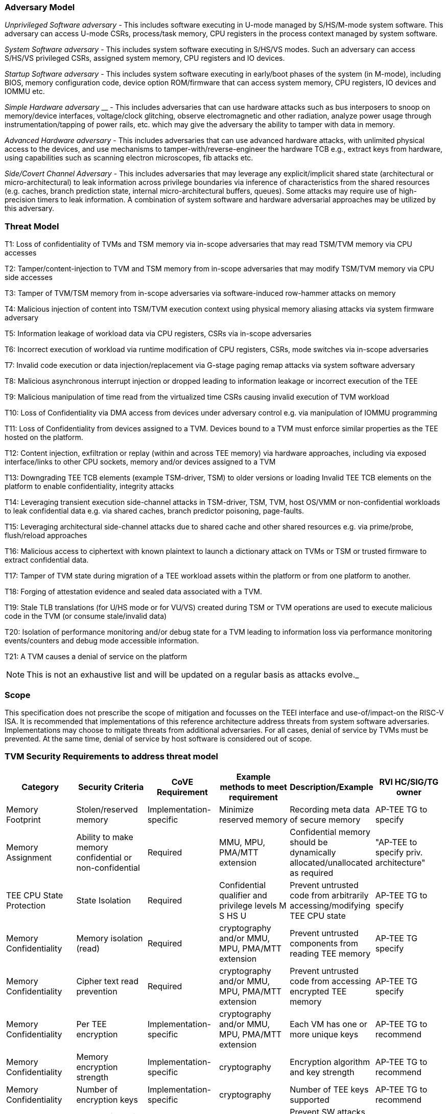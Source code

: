 [[threatmodel]]
=== Adversary Model

_Unprivileged Software adversary -_ This includes software executing in 
U-mode managed by S/HS/M-mode system software. This adversary can access 
U-mode CSRs, process/task memory, CPU registers in the process context 
managed by system software.

_System Software adversary_ - This includes system software executing in 
S/HS/VS modes. Such an adversary can access S/HS/VS privileged CSRs, 
assigned system memory, CPU registers and IO devices.

_Startup Software adversary_ - This includes system software executing in 
early/boot phases of the system (in M-mode), including BIOS, memory 
configuration code, device option ROM/firmware that can access system 
memory, CPU registers, IO devices and IOMMU etc.

_Simple Hardware_ _adversary_ __ - This includes adversaries that can use 
hardware attacks such as bus interposers to snoop on memory/device 
interfaces, voltage/clock glitching, observe electromagnetic and other 
radiation, analyze power usage through instrumentation/tapping of power 
rails, etc. which may give the adversary the ability to tamper with data in 
memory.

_Advanced Hardware adversary_ - This includes adversaries that can use 
advanced hardware attacks, with unlimited physical access to the devices, 
and use mechanisms to tamper-with/reverse-engineer the hardware TCB e.g., 
extract keys from hardware, using capabilities such as scanning electron 
microscopes, fib attacks etc. 

_Side/Covert Channel Adversary_ - This includes adversaries that may 
leverage any explicit/implicit shared state (architectural or 
micro-architectural) to leak information across privilege boundaries via 
inference of characteristics from the shared resources (e.g. caches, branch 
prediction state, internal micro-architectural buffers, queues). Some 
attacks may require use of high-precision timers to leak information. A 
combination of system software and hardware adversarial approaches may be 
utilized by this adversary.

=== Threat Model

T1: Loss of confidentiality of TVMs and TSM memory via in-scope adversaries 
that may read TSM/TVM memory via CPU accesses

T2: Tamper/content-injection to TVM and TSM memory from in-scope 
adversaries that may modify TSM/TVM memory via CPU side accesses

T3: Tamper of TVM/TSM memory from in-scope adversaries via software-induced 
row-hammer attacks on memory

T4: Malicious injection of content into TSM/TVM execution context using 
physical memory aliasing attacks via system firmware adversary

T5: Information leakage of workload data via CPU registers, CSRs via 
in-scope adversaries

T6: Incorrect execution of workload via runtime modification of CPU 
registers, CSRs, mode switches via in-scope adversaries

T7: Invalid code execution or data injection/replacement via G-stage
paging remap attacks via system software adversary

T8: Malicious asynchronous interrupt injection or dropped leading to 
information leakage or incorrect execution of the TEE

T9: Malicious manipulation of time read from the virtualized time CSRs 
causing invalid execution of TVM workload

T10: Loss of Confidentiality via DMA access from devices under adversary 
control e.g. via manipulation of IOMMU programming

T11: Loss of Confidentiality from devices assigned to a TVM. Devices bound 
to a TVM must enforce similar properties as the TEE hosted on the platform.

T12: Content injection, exfiltration or replay (within and across TEE 
memory) via hardware approaches, including via exposed interface/links to 
other CPU sockets, memory and/or devices assigned to a TVM

T13: Downgrading TEE TCB elements (example TSM-driver, TSM) to older 
versions or loading Invalid TEE TCB elements on the platform to enable 
confidentiality, integrity attacks

T14: Leveraging transient execution side-channel attacks in TSM-driver, 
TSM, TVM, host OS/VMM or non-confidential workloads to leak confidential 
data e.g. via shared caches, branch predictor poisoning, page-faults.

T15: Leveraging architectural side-channel attacks due to shared cache and 
other shared resources e.g. via prime/probe, flush/reload approaches

T16: Malicious access to ciphertext with known plaintext to launch a 
dictionary attack on TVMs or TSM or trusted firmware to extract 
confidential data.

T17: Tamper of TVM state during migration of a TEE workload assets within 
the platform or from one platform to another. 

T18: Forging of attestation evidence and sealed data associated with a TVM.

T19: Stale TLB translations (for U/HS mode or for VU/VS) created during TSM 
or TVM operations are used to execute malicious code in the TVM (or consume 
stale/invalid data)

T20: Isolation of performance monitoring and/or debug state for a TVM 
leading to information loss via performance monitoring events/counters and 
debug mode accessible information.

T21: A TVM causes a denial of service on the platform

[NOTE]
====
This is not an exhaustive list and will be updated on a regular basis as attacks evolve._
====

=== Scope

This specification does not prescribe the scope of mitigation and focusses 
on the TEEI interface and use-of/impact-on the RISC-V ISA. It is 
recommended that implementations of this reference architecture address 
threats from system software adversaries. Implementations may choose to 
mitigate threats from additional adversaries. For all cases, denial of 
service by TVMs must be prevented. At the same time, denial of service by 
host software is considered out of scope.

[[design_survey]]
=== TVM Security Requirements to address threat model 

|===
| Category  |  Security Criteria  |  CoVE Requirement |  Example methods to meet requirement | Description/Example | RVI HC/SIG/TG owner 

| Memory Footprint | Stolen/reserved memory | Implementation-specific | Minimize reserved memory | Recording meta data of secure memory | AP-TEE TG to specify

| Memory Assignment | Ability to make memory confidential or non-confidential | Required | MMU, MPU, PMA/MTT extension | Confidential memory should be dynamically allocated/unallocated as required | "AP-TEE to specify priv. architecture" 

| TEE CPU State Protection | State Isolation | Required | Confidential qualifier and privilege levels M S HS U | Prevent untrusted code from arbitrarily accessing/modifying TEE CPU state | AP-TEE TG to specify 

| Memory Confidentiality | Memory isolation (read)     | Required                | cryptography and/or MMU, MPU, PMA/MTT extension | Prevent untrusted components from reading TEE memory       | AP-TEE TG specify 
| Memory Confidentiality | Cipher text read prevention | Required                | cryptography and/or MMU, MPU, PMA/MTT extension | Prevent untrusted code from accessing encrypted TEE memory | AP-TEE TG specify 
| Memory Confidentiality | Per TEE encryption          | Implementation-specific | cryptography and/or MMU, MPU, PMA/MTT extension | Each VM has one or more unique keys                        | AP-TEE TG to recommend 
| Memory Confidentiality | Memory encryption strength  | Implementation-specific | cryptography                                    | Encryption algorithm and key strength                      | AP-TEE TG to recommend 
| Memory Confidentiality | Number of encryption keys   | Implementation-specific | cryptography                                    | Number of TEE keys supported                               | AP-TEE TG to recommend 

| Memory Integrity | Memory integrity against SW attacks | Required                | MMU, MPU, PMA/MTT extension                     | Prevent SW attacks such as remapping aliasing replay corruption etc.                                      | AP-TEE TG to specify 
| Memory Integrity | Memory integrity against HW attacks | Implementation-specific | cryptography and/or MMU, MPU, PMA/MTT extension | Prevent HW attacks DRAM-bus attacks and physical attacks that replace TEE memory with tampered / old data | AP-TEE TG to recommend 
| Memory Integrity | Memory isolation (Write exec)       | Required                | cryptography and/or MMU, MPU, PMA/MTT extension | Prevent TEE from executing from normal memory; Enforce integrity of TEE data on writes                    | AP-TEE TG specify 
| Memory Integrity | Rowhammer attack prevention         | Implementation-specific | cryptography and/or memory-specific extension   | Prevent untrusted code from flipping bits of TEE memory                                                   | AP-TEE TG to recommend 

| Shared Memory | TEE controls data shared with untrusted code | Required                | cryptography and/or MMU, MPU, PMA/MTT extension | Prevent malicious code from exfiltrating information without TEE consent/opt-in | AP-TEE TG to specify 
| Shared Memory | TEE controls data shared with another TEE    | Implementation-specific | cryptography and/or MMU, MPU, PMA/MTT extension | Ability to securely share memory with another TEE                               | AP-TEE TG to recommend 

| I/O Protection | DMA protection from untrusted devices | Required                | DMA access-control e.g. IOPMP, IOMMU       | Prevent untrusted peripheral devices from accessing TEE memory | AP-TEE TG to specify 
| I/O Protection | Trusted I/O from trusted devices      | Implementation-specific | Device attestation, Link protection, IOMMU | Admission control to bind devices to TEEs                      | AP-TEE, IOMMU TG to specify 

| Secure IRQ | Trusted Interrupts | Required | Secure interrupt files, MMU, MPU, PMA/MTT extension | Prevent IRQ injections that violate priority or masking | AIA AP-TEE to specify 

| Secure Timetamp | Trusted timestamps | Required | Confindential mode qualifier for CSR accesses | Ensure TEE have consistent timestamp view | AP-TEE TG specify 

| Debug & Profile | Trusted performance monitoring unit       | Required | Confidential mode qualifier for perf. mon. counter controls | Ensure TEEs get correct PMU info; prevent data leakage due to PMU information (fingerprint attacks) | AP-TEE, Performance Mon. SIG to specify 
| Debug & Profile | Debug support                             | Required | Confidential mode qualifier for Sdtrig controls             | Support debug trigger registers for TVM                                                             | AP-TEE, Debug TG to specify
| Debug & Profile | Authenticated debug (Production device)   | Required | Authorize debug via TEE RoT                           | Ensure hardware debug prob (e.g., JTAG SWD) is disabled in production                               | AP-TEE, Debug TG specify 

| Availability | TVM DoS Protection            | Required                | VMM retains ability to interrupt TVM  | Prevent TVM from refusing to exit               | AP-TEE TG specify 
| Availability | VMM DoS Protection            | Implementation-specific | Not in scope for CoVE               | Prevent untrusted code from refusing to run TEE | Not applicable 

| Side Channel | Protected address mapping (controlled side channel)         | Required                 | Confidential mode qualifier, cryptography, MMU/MPU, MTT | Similar to memory remapping attacks                                                                 | uSG SIG, AP-TEE to specify 
| Side Channel | Micro-architectural side channels (branch prediction        | Required                 | uArch state flushing, entropy defenses            | Prevent attacks such as meltdown/spectre (it is difficult to defend agains such attacks in advance) | uSC SIG, AP-TEE specify
| Side Channel | Control channels, single-step/zero-step attacks             | Required                 | uArch state flushing, entropy defenses            | Prevent interrupt/exception injection (combined with cache side channel to leak sensitive data)     | uSC SIG , AP-TEE specify
| Side Channel | Architectural cache side channel                            | Implementation-specific  | uArch state flushing, entropy defenses            | Prevent shared resource contention, e.g. attacks prime probe                                        | uSG SIG, AP-TEE to specify
| Side Channel | Architectural timing side channel                           | Implementation-specific  | data independent operations, uArch state flushing |  Leveraging data dependency timing channels                                                         | uSG SIG, AP-TEE to specify 

| Secure and measured boot | Establishes root of trust in support of attestation | Required | RoT unique trust chain for TEE TCB | Enforcing initial firmware authorization and versioning | Security Model TG 

| Attestation | Remote attestation           | Required | HW RoT based PKI (trust assertions) via Internet | Prevent fake hardware and software TCB; Prevent malicious hardware debugging in production. | AP-TEE TG to specify 
| Attestation | Mutual attestation           | Implementation-specific | S/U mode  | Attestation to another TEE on the same platform | AP-TEE TG specify 
| Attestation | Remote mutual attestation    | Required | Internet |  Attestation to a relying party on a different platform | AP-TEE TG specify 
| Attestation | Local attestation            | Implementation-specific | Sealing |  Verification of attestation by TCB | AP-TEE TG specify 
| Attestation | TCB versioning (and updates) | Required | Mutable firmware where TVM has to opt-in if TCB updates are allowed or not - HW TCB then enforces lower TCB elements are updatable (with apropos controls like SVN) only after that opt-in has been honored. | Allow TCB updates - Prevent TCB rollback | AP-TEE TG specify 
| Attestation | TCB composition -Single root of trust for msmt. for confidential compute | Required |  How do we express the issue with TCB elements being composed of various elements? e.g. M-mode,  ROT firmware. Perhaps we can only express the requirement of a single root of trust for measurement and reporting | Malicious components introduced in the TCB | AP-TEE TG specify 
| Attestation | Dynamic vs Static Attestation interop (between platform TCB and TEE TCB) - enforce isolation of the entire trust chain | Required | TEE TCB should not be affected by other TCB reporting chains. TEE TCB is separately reportable and recoverable. | Malicious host tampers with TEE TCB or reporting chain | AP-TEE TG specify
| Attestation | TCB transparency (and auditability) | Implementation-specific | Mutable firmware | TCB elements reviewable | AP-TEE TG recommend
| Attestation | Sealing                             | Implementation-specific | HW Rot sealing keys per TVM | Binding of secrets to TEEs | AP-TEE TG specify 

| Operational Features | TVM Migration | Implementation-specific | Secure migration of TEEs | Malicious host tampers with TVM assets during migration | Hypervisor SIG, AP-TEE TG specify 
| Operational Features | TVM Nesting | Implementation-specific |  Nested TEE Workloads | Malicious host tampers with nested VMM policies | Hypervisor SIG, AP-TEE TG specify 
| Operational Features | Memory introspection/ Scanners | Implementation-specific | Interoperability with security features for TVM workload | Unauthorised security TVM | Security HC to specify   
| Operational Features | QOS interoperability | Implementation-specific | Interoperability with QoS features for TVM workload | Malicious host uses QoS capabilities as a side-channel | QOS SIG to specify 
| Operational Features | RAS interoperability | Implementation-specific | Interoperability with RAS features for TVM workload | Malicious host uses RAS capabilities as a side-channel or to cause integrity violations | RAS SIG to specify 
|===
